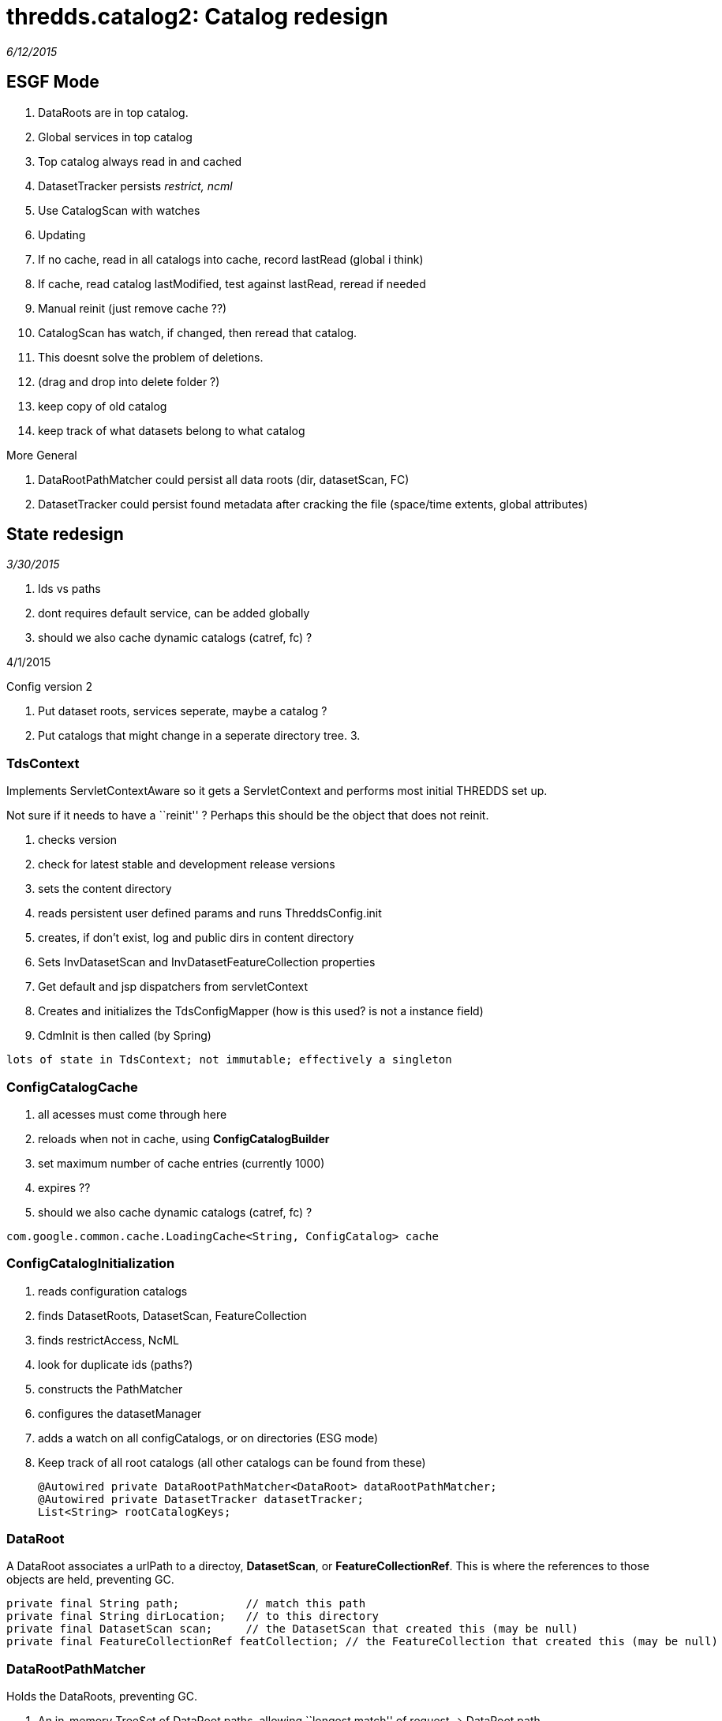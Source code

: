 :source-highlighter: coderay
[[threddsDocs]]

= thredds.catalog2: Catalog redesign

_6/12/2015_

== ESGF Mode

1.  DataRoots are in top catalog.
2.  Global services in top catalog
3.  Top catalog always read in and cached
4.  DatasetTracker persists _restrict, ncml_
5.  Use CatalogScan with watches
6.  Updating
1.  If no cache, read in all catalogs into cache, record lastRead
(global i think)
2.  If cache, read catalog lastModified, test against lastRead, reread
if needed
3.  Manual reinit (just remove cache ??)
4.  CatalogScan has watch, if changed, then reread that catalog.
5.  This doesnt solve the problem of deletions.
1.  (drag and drop into delete folder ?)
2.  keep copy of old catalog
3.  keep track of what datasets belong to what catalog

More General

1.  DataRootPathMatcher could persist all data roots (dir, datasetScan,
FC)
2.  DatasetTracker could persist found metadata after cracking the file
(space/time extents, global attributes)

== State redesign

_3/30/2015_

1.  Ids vs paths
2.  dont requires default service, can be added globally
3.  should we also cache dynamic catalogs (catref, fc) ?

4/1/2015

Config version 2

1.  Put dataset roots, services seperate, maybe a catalog ?
2.  Put catalogs that might change in a seperate directory tree.
3.

=== TdsContext

Implements ServletContextAware so it gets a ServletContext and performs
most initial THREDDS set up.

Not sure if it needs to have a ``reinit'' ? Perhaps this should be the
object that does not reinit.

1.  checks version
2.  check for latest stable and development release versions
3.  sets the content directory
4.  reads persistent user defined params and runs ThreddsConfig.init
5.  creates, if don’t exist, log and public dirs in content directory
6.  Sets InvDatasetScan and InvDatasetFeatureCollection properties
7.  Get default and jsp dispatchers from servletContext
8.  Creates and initializes the TdsConfigMapper (how is this used? is
not a instance field)
9.  CdmInit is then called (by Spring)

-------------------------------------------------------------------
lots of state in TdsContext; not immutable; effectively a singleton
-------------------------------------------------------------------

=== ConfigCatalogCache

1.  all acesses must come through here
2.  reloads when not in cache, using *ConfigCatalogBuilder*
3.  set maximum number of cache entries (currently 1000)
4.  expires ??
5.  should we also cache dynamic catalogs (catref, fc) ?

---------------------------------------------------------------------
com.google.common.cache.LoadingCache<String, ConfigCatalog> cache
---------------------------------------------------------------------

=== ConfigCatalogInitialization

1.  reads configuration catalogs
1.  finds DatasetRoots, DatasetScan, FeatureCollection
2.  finds restrictAccess, NcML
3.  look for duplicate ids (paths?)
2.  constructs the PathMatcher
3.  configures the datasetManager
4.  adds a watch on all configCatalogs, or on directories (ESG mode)
5.  Keep track of all root catalogs (all other catalogs can be found
from these)
+
---------------------------------------------------------------------
@Autowired private DataRootPathMatcher<DataRoot> dataRootPathMatcher;
@Autowired private DatasetTracker datasetTracker;
List<String> rootCatalogKeys;
---------------------------------------------------------------------

=== DataRoot

A DataRoot associates a urlPath to a directoy, **DatasetScan**, or
**FeatureCollectionRef**. This is where the references to those objects
are held, preventing GC.

-----------------------------------------------------------------------------------------------------------
private final String path;          // match this path
private final String dirLocation;   // to this directory
private final DatasetScan scan;     // the DatasetScan that created this (may be null)
private final FeatureCollectionRef featCollection; // the FeatureCollection that created this (may be null)
-----------------------------------------------------------------------------------------------------------

=== DataRootPathMatcher

Holds the DataRoots, preventing GC.

1.  An in-memory TreeSet of DataRoot paths, allowing ``longest match''
of request -> DataRoot path
2.  A map DataRoot path -> DataRoot. Could be stored in external cache
if needed.

--------------------------------------------------------------------------------------------------
private final TreeSet<String> treeSet;    // this should be in-memory for speed
private final Map<String, T> map;         // this could be turned into an off-heap cache if needed
--------------------------------------------------------------------------------------------------

=== DataRootManager

1.  *getLocationFromRequestPath()*
2.  *findDataRootMatch()*
3.  *getCatalog();* this is here because of need for dataRoots to find
datasetScan, featureCollection (dynamic catalogs)

---------------------------------------------------------------------
@Autowired private DataRootPathMatcher<DataRoot> dataRootPathMatcher;
---------------------------------------------------------------------

=== CatalogManager

1.  **getCatalog()**, called by CatalogServiceController

-----------------------------------------------------------------
@Autowired private DataRootManager dataRootManager;
@Autowired private ConfigCatalogCache ccc;
@Autowired private FeatureCollectionCache featureCollectionCache;
-----------------------------------------------------------------

=== DatasetTracker

Maybe eventually track all metadata

* String findResourceControl(String path);
* String findNcml(String path);

=== DatasetManager

Turns request into CDM Dataset objects. Fronted by
**TdsRequestedDataset**.

1.  getLocationFromRequestPath(String reqPath)
2.  findResourceControl()
3.  openNetcdfFile()
4.  openGridDataset()
5.  openGridCoverage()
6.  openPointDataset()

--------------------------------------------------------------------
@Autowired private DataRootManager dataRootManager;
@Autowired private FeatureCollectionCache featureCollectionCache;
@Autowired private Authorizer restrictedDatasetAuthorizer;
@Autowired private DatasetTracker datasetTracker;

private ArrayList<DatasetSource> datasetSources = new ArrayList<>();
--------------------------------------------------------------------

Currently we dont have access to the catalog Dataset object. Could we?

1.  DataRootPathMatcher gives you the dataRoot; if DatasetScan or
FeatureCollection then done.
2.  Otherwise, can we have a (possibly external) map of urlPath ->
Dataset ??
3.  Can we get dataset to be independent so can be serialized and cached
?
4.  Open the file, extract metadata into the Dataset element. What about
for datasetScan ??
5.  Let the Catalog use the new Dataset, maybe write the catalog back
out with it ??

If you pay the price of fetching Dataset for every request, can do away
with special purpose maps to NcML and restrict.

Could keep a memory cache of reqPath -> Object to handle the common
case. expire after a some minutes of inactivity.

Tracks NcML as a map *requestPath -> Dataset*

* Dataset.getNcmlElement()

-----------------------------------------------------------------------------------------------------
// InvDataset (not DatasetScan, DatasetFmrc) that have an NcML element in it. key is the request Path
private Map<String, Dataset> ncmlDatasetHash = new HashMap<>();
-----------------------------------------------------------------------------------------------------

* could have Set<reqPath> hasNcml, and Map<reqPath,Dataset> all ??

Track restricted access datasets

* map of *requestPath -> restrictAccess*
* PathMatcher of *requestPath -> restrictAccess*

---------------------------------------------------------------------------------------------------------------------------------
// resource control
private HashMap<String, String> resourceControlHash = new HashMap<>(); // path, restrictAccess string for datasets
private volatile PathMatcher<String> resourceControlMatcher = new PathMatcher<>(); // path, restrictAccess string for datasetScan
---------------------------------------------------------------------------------------------------------------------------------

Track DatasetSource (only used by LAS)

------------------------------------------------------------------------------------------------------
// list of dataset sources. note we have to search this each call to getNetcdfFile - most requests (!)
// possible change to one global hash table request
private ArrayList<DatasetSource> sourceList = new ArrayList<>();
------------------------------------------------------------------------------------------------------

 

== URL redesign

https://localhost:8443/thredds/admin/spring/map

------------------------------------------------------------------------------------------------------------------------------------------------------------------------------------------
    [/admin/showFmrc, /admin/showFmrc/*]: thredds.server.admin.CollectionController.showFmrcCache()
    [/admin/collection/showStatus]: thredds.server.admin.CollectionController.handleCollectionStatus()
    [/admin/collection/showStatus.csv]: thredds.server.admin.CollectionController.handleCollectionStatusCsv()
    [/admin/collection, /admin/collection/trigger]: thredds.server.admin.CollectionController.handleCollectionTriggers()
    [/admin/debug, /admin/debug/*]: thredds.server.admin.DebugController.showDebugPage()
    [/admin/**]: thredds.server.admin.DirDisplayController.handleRequestInternal()
    [/admin/log/**, /admin/roots]: thredds.server.admin.LogController.handleRequestInternal()
    [/admin/spring/map]: thredds.server.admin.SpringInfoController.show()
    [/catalog/**/*.xml, /catalog/*.xml]: thredds.server.catalogservice.LocalCatalogServiceController.handleXmlRequest()
    [/catalog/**/*.html, /catalog/*.html]: thredds.server.catalogservice.LocalCatalogServiceController.handleHtmlRequest()
    [/cdmremote/**]: thredds.server.cdmremote.CdmRemoteController.handleRequest()
    [/cdmrfeature/**]: thredds.server.cdmremote.CdmrfController.metadataRequestHandler()
    [/cdmrfeature/**]: thredds.server.cdmremote.CdmrfController.headerRequestHandler()
    [/cdmrfeature/**]: thredds.server.cdmremote.CdmrfController.dataRequestHandler()
    [/fileServer/**]: thredds.server.fileserver.FileServerController.doGet()
    [/metadata/**]: thredds.server.metadata.MetadataController.getMetadata()
    [/ncss/**]: thredds.server.ncss.controller.NcssController.handleRequest()
    [/ncss/**/datasetBoundaries.xml]: thredds.server.ncss.controller.NcssDatasetBoundariesController.getDatasetBoundaries()
    [/ncss/**/station.xml]: thredds.server.ncss.controller.NcssDatasetInfoController.getStations()
    [/ncss/**/dataset.html, /ncss/**/dataset.xml, /ncss/**/pointDataset.html, /ncss/**/pointDataset.xml]: thredds.server.ncss.controller.NcssDatasetInfoController.getDatasetDescription()
    [/radarServer2/{dataset}/dataset.xml]: thredds.server.radarServer2.RadarServerController.datasetCatalog()
    [/radarServer2/{dataset}]: thredds.server.radarServer2.RadarServerController.stations()
    [/radarServer2/{dataset}/stations.xml]: thredds.server.radarServer2.RadarServerController.stationsFile()
    [/radarServer2/catalog.xml]: thredds.server.radarServer2.RadarServerController.topLevelCatalog()
    [/radarServer2/{dataset}]: thredds.server.radarServer2.RadarServerController.handleQuery()
    [/catalog.xml]: thredds.server.root.RootController.getRootCatalogXml()
    [/*.css, /*.gif, /*.jpg]: thredds.server.root.RootController.checkPublicDirectory()
    [/, /catalog.html]: thredds.server.root.RootController.getRootCatalog()
    [/info/serverVersion.txt]: thredds.server.serverinfo.ServerInfoController.getServerVersion()
    [/info/serverInfo.html]: thredds.server.serverinfo.ServerInfoController.getServerInfoHtml()
    [/info/serverInfo.xml]: thredds.server.serverinfo.ServerInfoController.getServerInfoXML()
    [/view/{viewer}.jnlp]: thredds.server.viewer.ViewerController.launchViewer()
    [/wcs/**]: thredds.server.wcs.WCSController.doGet()
------------------------------------------------------------------------------------------------------------------------------------------------------------------------------------------

Notes

* opendap not in here
* cdmrfeature is wrong
* ncss needs to be disambiguated, prob back to ncss/grid and ncss/point

 

 

 

=
